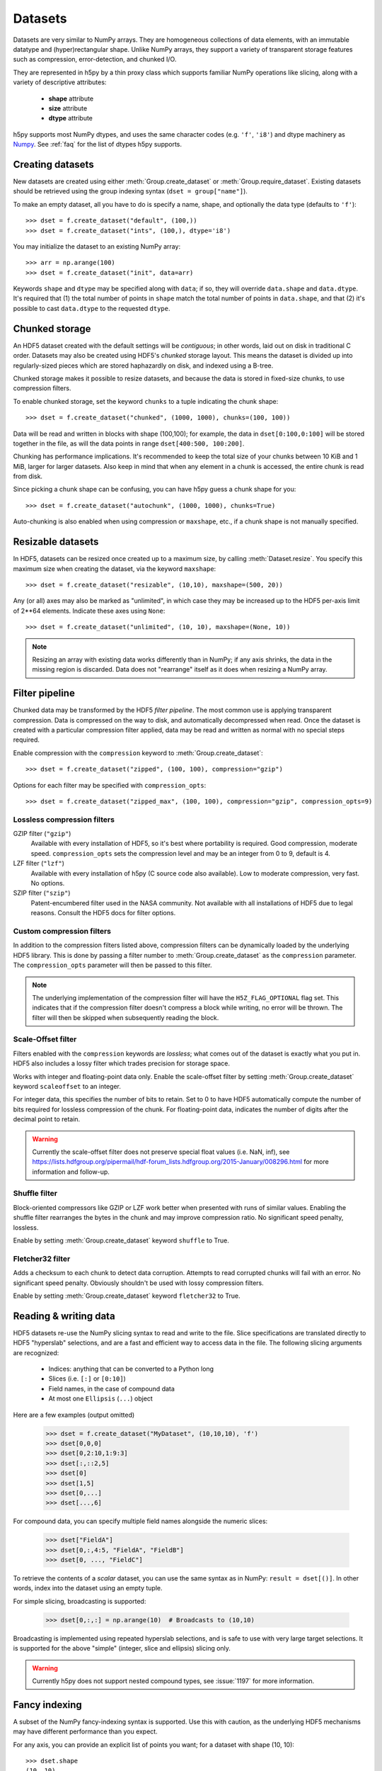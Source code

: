 .. _dataset:


Datasets
========

Datasets are very similar to NumPy arrays.  They are homogeneous collections of
data elements, with an immutable datatype and (hyper)rectangular shape.
Unlike NumPy arrays, they support a variety of transparent storage features
such as compression, error-detection, and chunked I/O.

They are represented in h5py by a thin proxy class which supports familiar
NumPy operations like slicing, along with a variety of descriptive attributes:

  - **shape** attribute
  - **size** attribute
  - **dtype** attribute

h5py supports most NumPy dtypes, and uses the same character codes (e.g.
``'f'``, ``'i8'``) and dtype machinery as
`Numpy <https://docs.scipy.org/doc/numpy/reference/arrays.dtypes.html>`_.
See :ref:`faq` for the list of dtypes h5py supports.


.. _dataset_create:

Creating datasets
-----------------

New datasets are created using either :meth:`Group.create_dataset` or
:meth:`Group.require_dataset`.  Existing datasets should be retrieved using
the group indexing syntax (``dset = group["name"]``).

To make an empty dataset, all you have to do is specify a name, shape, and
optionally the data type (defaults to ``'f'``)::

    >>> dset = f.create_dataset("default", (100,))
    >>> dset = f.create_dataset("ints", (100,), dtype='i8')

You may initialize the dataset to an existing NumPy array::

    >>> arr = np.arange(100)
    >>> dset = f.create_dataset("init", data=arr)

Keywords ``shape`` and ``dtype`` may be specified along with ``data``; if so,
they will override ``data.shape`` and ``data.dtype``.  It's required that
(1) the total number of points in ``shape`` match the total number of points
in ``data.shape``, and that (2) it's possible to cast ``data.dtype`` to
the requested ``dtype``.


.. _dataset_chunks:

Chunked storage
---------------

An HDF5 dataset created with the default settings will be `contiguous`; in
other words, laid out on disk in traditional C order.  Datasets may also be
created using HDF5's `chunked` storage layout.  This means the dataset is
divided up into regularly-sized pieces which are stored haphazardly on disk,
and indexed using a B-tree.

Chunked storage makes it possible to resize datasets, and because the data
is stored in fixed-size chunks, to use compression filters.

To enable chunked storage, set the keyword ``chunks`` to a tuple indicating
the chunk shape::

    >>> dset = f.create_dataset("chunked", (1000, 1000), chunks=(100, 100))

Data will be read and written in blocks with shape (100,100); for example,
the data in ``dset[0:100,0:100]`` will be stored together in the file, as will
the data points in range ``dset[400:500, 100:200]``.

Chunking has performance implications.  It's recommended to keep the total
size of your chunks between 10 KiB and 1 MiB, larger for larger datasets.
Also keep in mind that when any element in a chunk is accessed, the entire
chunk is read from disk.

Since picking a chunk shape can be confusing, you can have h5py guess a chunk
shape for you::

    >>> dset = f.create_dataset("autochunk", (1000, 1000), chunks=True)

Auto-chunking is also enabled when using compression or ``maxshape``, etc.,
if a chunk shape is not manually specified.


.. _dataset_resize:

Resizable datasets
------------------

In HDF5, datasets can be resized once created up to a maximum size,
by calling :meth:`Dataset.resize`.  You specify this maximum size when creating
the dataset, via the keyword ``maxshape``::

    >>> dset = f.create_dataset("resizable", (10,10), maxshape=(500, 20))

Any (or all) axes may also be marked as "unlimited", in which case they may
be increased up to the HDF5 per-axis limit of 2**64 elements.  Indicate these
axes using ``None``::

    >>> dset = f.create_dataset("unlimited", (10, 10), maxshape=(None, 10))

.. note:: Resizing an array with existing data works differently than in NumPy; if
    any axis shrinks, the data in the missing region is discarded.  Data does
    not "rearrange" itself as it does when resizing a NumPy array.


.. _dataset_compression:

Filter pipeline
---------------

Chunked data may be transformed by the HDF5 `filter pipeline`.  The most
common use is applying transparent compression.  Data is compressed on the
way to disk, and automatically decompressed when read.  Once the dataset
is created with a particular compression filter applied, data may be read
and written as normal with no special steps required.

Enable compression with the ``compression`` keyword to
:meth:`Group.create_dataset`::

    >>> dset = f.create_dataset("zipped", (100, 100), compression="gzip")

Options for each filter may be specified with ``compression_opts``::

    >>> dset = f.create_dataset("zipped_max", (100, 100), compression="gzip", compression_opts=9)

Lossless compression filters
~~~~~~~~~~~~~~~~~~~~~~~~~~~~

GZIP filter (``"gzip"``)
    Available with every installation of HDF5, so it's best where portability is
    required.  Good compression, moderate speed.  ``compression_opts`` sets the
    compression level and may be an integer from 0 to 9, default is 4.


LZF filter (``"lzf"``)
    Available with every installation of h5py (C source code also available).
    Low to moderate compression, very fast.  No options.


SZIP filter (``"szip"``)
    Patent-encumbered filter used in the NASA community.  Not available with all
    installations of HDF5 due to legal reasons.  Consult the HDF5 docs for filter
    options.

Custom compression filters
~~~~~~~~~~~~~~~~~~~~~~~~~~

In addition to the compression filters listed above, compression filters can be
dynamically loaded by the underlying HDF5 library. This is done by passing a
filter number to :meth:`Group.create_dataset` as the ``compression`` parameter.
The ``compression_opts`` parameter will then be passed to this filter.

.. note:: The underlying implementation of the compression filter will have the
    ``H5Z_FLAG_OPTIONAL`` flag set. This indicates that if the compression
    filter doesn't compress a block while writing, no error will be thrown. The
    filter will then be skipped when subsequently reading the block.


.. _dataset_scaleoffset:

Scale-Offset filter
~~~~~~~~~~~~~~~~~~~

Filters enabled with the ``compression`` keywords are *lossless*; what comes
out of the dataset is exactly what you put in.  HDF5 also includes a lossy
filter which trades precision for storage space.

Works with integer and floating-point data only.  Enable the scale-offset
filter by setting :meth:`Group.create_dataset` keyword ``scaleoffset`` to an
integer.

For integer data, this specifies the number of bits to retain.  Set to 0 to have
HDF5 automatically compute the number of bits required for lossless compression
of the chunk.  For floating-point data, indicates the number of digits after
the decimal point to retain.

.. warning::
    Currently the scale-offset filter does not preserve special float values
    (i.e. NaN, inf), see
    https://lists.hdfgroup.org/pipermail/hdf-forum_lists.hdfgroup.org/2015-January/008296.html
    for more information and follow-up.


.. _dataset_shuffle:

Shuffle filter
~~~~~~~~~~~~~~

Block-oriented compressors like GZIP or LZF work better when presented with
runs of similar values.  Enabling the shuffle filter rearranges the bytes in
the chunk and may improve compression ratio.  No significant speed penalty,
lossless.

Enable by setting :meth:`Group.create_dataset` keyword ``shuffle`` to True.


.. _dataset_fletcher32:

Fletcher32 filter
~~~~~~~~~~~~~~~~~

Adds a checksum to each chunk to detect data corruption.  Attempts to read
corrupted chunks will fail with an error.  No significant speed penalty.
Obviously shouldn't be used with lossy compression filters.

Enable by setting :meth:`Group.create_dataset` keyword ``fletcher32`` to True.


.. _dataset_slicing:

Reading & writing data
----------------------

HDF5 datasets re-use the NumPy slicing syntax to read and write to the file.
Slice specifications are translated directly to HDF5 "hyperslab"
selections, and are a fast and efficient way to access data in the file. The
following slicing arguments are recognized:

    * Indices: anything that can be converted to a Python long
    * Slices (i.e. ``[:]`` or ``[0:10]``)
    * Field names, in the case of compound data
    * At most one ``Ellipsis`` (``...``) object

Here are a few examples (output omitted)

    >>> dset = f.create_dataset("MyDataset", (10,10,10), 'f')
    >>> dset[0,0,0]
    >>> dset[0,2:10,1:9:3]
    >>> dset[:,::2,5]
    >>> dset[0]
    >>> dset[1,5]
    >>> dset[0,...]
    >>> dset[...,6]

For compound data, you can specify multiple field names alongside the
numeric slices:

    >>> dset["FieldA"]
    >>> dset[0,:,4:5, "FieldA", "FieldB"]
    >>> dset[0, ..., "FieldC"]

To retrieve the contents of a `scalar` dataset, you can use the same
syntax as in NumPy:  ``result = dset[()]``.  In other words, index into
the dataset using an empty tuple.

For simple slicing, broadcasting is supported:

    >>> dset[0,:,:] = np.arange(10)  # Broadcasts to (10,10)

Broadcasting is implemented using repeated hyperslab selections, and is
safe to use with very large target selections.  It is supported for the above
"simple" (integer, slice and ellipsis) slicing only.

.. warning::
   Currently h5py does not support nested compound types, see :issue:`1197` for
   more information.


.. _dataset_fancy:

Fancy indexing
--------------

A subset of the NumPy fancy-indexing syntax is supported.  Use this with
caution, as the underlying HDF5 mechanisms may have different performance
than you expect.

For any axis, you can provide an explicit list of points you want; for a
dataset with shape (10, 10)::

    >>> dset.shape
    (10, 10)
    >>> result = dset[0, [1,3,8]]
    >>> result.shape
    (3,)
    >>> result = dset[1:6, [5,8,9]]
    >>> result.shape
    (5, 3)

The following restrictions exist:

* Selection coordinates must be given in increasing order
* Duplicate selections are ignored
* Very long lists (> 1000 elements) may produce poor performance

NumPy boolean "mask" arrays can also be used to specify a selection.  The
result of this operation is a 1-D array with elements arranged in the
standard NumPy (C-style) order.  Behind the scenes, this generates a laundry
list of points to select, so be careful when using it with large masks::

    >>> arr = numpy.arange(100).reshape((10,10))
    >>> dset = f.create_dataset("MyDataset", data=arr)
    >>> result = dset[arr > 50]
    >>> result.shape
    (49,)

.. versionchanged:: 2.10
   Selecting using an empty list is now allowed.
   This returns an array with length 0 in the relevant dimension.

.. _dataset_iter:

Length and iteration
--------------------

As with NumPy arrays, the ``len()`` of a dataset is the length of the first
axis, and iterating over a dataset iterates over the first axis.  However,
modifications to the yielded data are not recorded in the file.  Resizing a
dataset while iterating has undefined results.

On 32-bit platforms, ``len(dataset)`` will fail if the first axis is bigger
than 2**32. It's recommended to use :meth:`Dataset.len` for large datasets.

Creating and Reading Empty (or Null) datasets and attributes
------------------------------------------------------------

HDF5 has the concept of Empty or Null datasets and attributes. These are not
the same as an array with a shape of (), or a scalar dataspace in HDF5 terms.
Instead, it is a dataset with an associated type, no data, and no shape. In
h5py, we represent this as either a dataset with shape ``None``, or an
instance of ``h5py.Empty``. Empty datasets and attributes cannot be sliced.

To create an empty attribute, use ``h5py.Empty`` as per :ref:`attributes`::

    >>> obj.attrs["EmptyAttr"] = h5py.Empty("f")

Similarly, reading an empty attribute returns ``h5py.Empty``::

    >>> obj.attrs["EmptyAttr"]
    h5py.Empty(dtype="f")

Empty datasets can be created either by defining a ``dtype`` but no
``shape`` in ``create_dataset``::

    >>> grp.create_dataset("EmptyDataset", dtype="f")

or by ``data`` to an instance of ``h5py.Empty``::

    >>> grp.create_dataset("EmptyDataset", data=h5py.Empty("f"))

An empty dataset has shape defined as ``None``, which is the best way of
determining whether a dataset is empty or not. An empty dataset can be "read" in
a similar way to scalar datasets, i.e. if ``empty_dataset`` is an empty
dataset,::

    >>> empty_dataset[()]
    h5py.Empty(dtype="f")

The dtype of the dataset can be accessed via ``<dset>.dtype`` as per normal.
As empty datasets cannot be sliced, some methods of datasets such as
``read_direct`` will raise an exception if used on a empty dataset.

Reference
---------

.. class:: Dataset(identifier)

    Dataset objects are typically created via :meth:`Group.create_dataset`,
    or by retrieving existing datasets from a file.  Call this constructor to
    create a new Dataset bound to an existing
    :class:`DatasetID <low:h5py.h5d.DatasetID>` identifier.

    .. method:: __getitem__(args)

        NumPy-style slicing to retrieve data.  See :ref:`dataset_slicing`.

    .. method:: __setitem__(args)

        NumPy-style slicing to write data.  See :ref:`dataset_slicing`.

    .. method:: read_direct(array, source_sel=None, dest_sel=None)

        Read from an HDF5 dataset directly into a NumPy array, which can
        avoid making an intermediate copy as happens with slicing. The
        destination array must be C-contiguous and writable, and must have
        a datatype to which the source data may be cast.  Data type conversion
        will be carried out on the fly by HDF5.

        `source_sel` and `dest_sel` indicate the range of points in the
        dataset and destination array respectively.  Use the output of
        ``numpy.s_[args]``::

            >>> dset = f.create_dataset("dset", (100,), dtype='int64')
            >>> arr = np.zeros((100,), dtype='int32')
            >>> dset.read_direct(arr, np.s_[0:10], np.s_[50:60])

    .. method:: write_direct(source, source_sel=None, dest_sel=None)

        Write data directly to HDF5 from a NumPy array.
        The source array must be C-contiguous.  Selections must be
        the output of numpy.s_[<args>].
        Broadcasting is supported for simple indexing.


    .. method:: astype(dtype)

        Return a wrapper allowing you to read data as a particular
        type.  Conversion is handled by HDF5 directly, on the fly::

            >>> dset = f.create_dataset("bigint", (1000,), dtype='int64')
            >>> out = dset.astype('int16')[:]
            >>> out.dtype
            dtype('int16')

        .. versionchanged:: 3.0
           Allowed reading through the wrapper object. In earlier versions,
           :meth:`astype` had to be used as a context manager:

               >>> with dset.astype('int16'):
               ...     out = dset[:]

    .. method:: resize(size, axis=None)

        Change the shape of a dataset.  `size` may be a tuple giving the new
        dataset shape, or an integer giving the new length of the specified
        `axis`.

        Datasets may be resized only up to :attr:`Dataset.maxshape`.

    .. method:: len()

        Return the size of the first axis.

    .. method:: make_scale(name='')

       Make this dataset an HDF5 :ref:`dimension scale <dimension_scales>`.

       You can then attach it to dimensions of other datasets like this::

           other_ds.dims[0].attach_scale(ds)

       You can optionally pass a name to associate with this scale.

    .. method:: virtual_sources

       If this dataset is a :doc:`virtual dataset </vds>`, return a list of
       named tuples: ``(vspace, file_name, dset_name, src_space)``,
       describing which parts of the dataset map to which source datasets.
       The two 'space' members are low-level
       :class:`SpaceID <low:h5py.h5s.SpaceID>` objects.

    .. attribute:: shape

        NumPy-style shape tuple giving dataset dimensions.

    .. attribute:: dtype

        NumPy dtype object giving the dataset's type.

    .. attribute:: size

        Integer giving the total number of elements in the dataset.

    .. attribute:: maxshape

        NumPy-style shape tuple indicating the maxiumum dimensions up to which
        the dataset may be resized.  Axes with ``None`` are unlimited.

    .. attribute:: chunks

        Tuple giving the chunk shape, or None if chunked storage is not used.
        See :ref:`dataset_chunks`.

    .. attribute:: compression

        String with the currently applied compression filter, or None if
        compression is not enabled for this dataset.  See :ref:`dataset_compression`.

    .. attribute:: compression_opts

        Options for the compression filter.  See :ref:`dataset_compression`.

    .. attribute:: scaleoffset

        Setting for the HDF5 scale-offset filter (integer), or None if
        scale-offset compression is not used for this dataset.
        See :ref:`dataset_scaleoffset`.

    .. attribute:: shuffle

        Whether the shuffle filter is applied (T/F).  See :ref:`dataset_shuffle`.

    .. attribute:: fletcher32

        Whether Fletcher32 checksumming is enabled (T/F).  See :ref:`dataset_fletcher32`.

    .. attribute:: fillvalue

        Value used when reading uninitialized portions of the dataset, or None
        if no fill value has been defined, in which case HDF5 will use a
        type-appropriate default value.  Can't be changed after the dataset is
        created.

    .. attribute:: external

       If this dataset is stored in one or more external files, this is a list
       of 3-tuples, like the ``external=`` parameter to
       :meth:`Group.create_dataset`. Otherwise, it is ``None``.

    .. attribute:: is_virtual

       True if this dataset is a :doc:`virtual dataset </vds>`, otherwise False.

    .. attribute:: dims

        Access to :ref:`dimension_scales`.

    .. attribute:: attrs

        :ref:`attributes` for this dataset.

    .. attribute:: id

        The dataset's low-level identifer; an instance of
        :class:`DatasetID <low:h5py.h5d.DatasetID>`.

    .. attribute:: ref

        An HDF5 object reference pointing to this dataset.  See
        :ref:`refs_object`.

    .. attribute:: regionref

        Proxy object for creating HDF5 region references.  See
        :ref:`refs_region`.

    .. attribute:: name

        String giving the full path to this dataset.

    .. attribute:: file

        :class:`File` instance in which this dataset resides

    .. attribute:: parent

        :class:`Group` instance containing this dataset.
